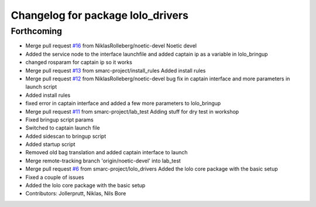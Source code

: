 ^^^^^^^^^^^^^^^^^^^^^^^^^^^^^^^^^^
Changelog for package lolo_drivers
^^^^^^^^^^^^^^^^^^^^^^^^^^^^^^^^^^

Forthcoming
-----------
* Merge pull request `#16 <https://github.com/smarc-project/lolo_common/issues/16>`_ from NiklasRolleberg/noetic-devel
  Noetic devel
* Added the service node to the interface launchfile and added captain ip as a variable in lolo_bringup
* changed rosparam for captain ip so it works
* Merge pull request `#13 <https://github.com/smarc-project/lolo_common/issues/13>`_ from smarc-project/install_rules
  Added install rules
* Merge pull request `#12 <https://github.com/smarc-project/lolo_common/issues/12>`_ from NiklasRolleberg/noetic-devel
  bug fix in captain interface and more parameters in launch script
* Added install rules
* fixed error in captain interface and added a few more parameters to lolo_bringup
* Merge pull request `#11 <https://github.com/smarc-project/lolo_common/issues/11>`_ from smarc-project/lab_test
  Adding stuff for dry test in workshop
* Fixed bringup script params
* Switched to captain launch file
* Added sidescan to bringup script
* Added startup script
* Removed old bag translation and added captain interface to launch
* Merge remote-tracking branch 'origin/noetic-devel' into lab_test
* Merge pull request `#6 <https://github.com/smarc-project/lolo_common/issues/6>`_ from smarc-project/lolo_drivers
  Added the lolo core package with the basic setup
* Fixed a couple of issues
* Added the lolo core package with the basic setup
* Contributors: Jollerprutt, Niklas, Nils Bore
